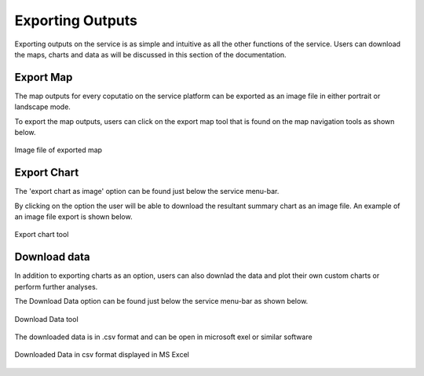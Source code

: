 =================
Exporting Outputs
=================
Exporting outputs on the service is as simple and intuitive as all the other functions of the service. Users can download the maps, charts and data as will be discussed in this section of the documentation.


Export Map
----------
The map outputs for every coputatio on the service platform can be exported as an image file in either portrait or landscape mode.

To export the map outputs, users can click on the export map tool that is found on the map navigation tools as shown below.



.. figure:: ../_static/Images/Service/exportmap.png
    :width: 800
    :align: center
    :height: 634
    :alt: download data
    :figclass: align-center

    Image file of exported map


Export Chart
------------
The 'export chart as image' option can be found just below the service menu-bar.

By clicking on the option the user will be able to download the resultant summary chart as an image file. An example of an image file export is shown below.

.. figure:: ../_static/Images/Service/exportchart.png
    :width: 144
    :align: center
    :height: 78
    :alt: download data
    :figclass: align-center

    Export chart tool

Download data
-------------
In addition to exporting charts as an option, users can also downlad the data and plot their own custom charts or perform further analyses. 

The Download Data option can be found just below the service menu-bar as shown below.

.. figure:: ../_static/Images/Service/downloaddata.png
    :width: 144
    :align: center
    :height: 78
    :alt: download data
    :figclass: align-center

    Download Data tool

The downloaded data is in .csv format and can be open in microsoft exel or similar software

.. figure:: ../_static/Images/Service/download1.png
    :width: 637
    :align: center
    :height: 709
    :alt: download data
    :figclass: align-center

    Downloaded Data in csv format displayed in MS Excel

